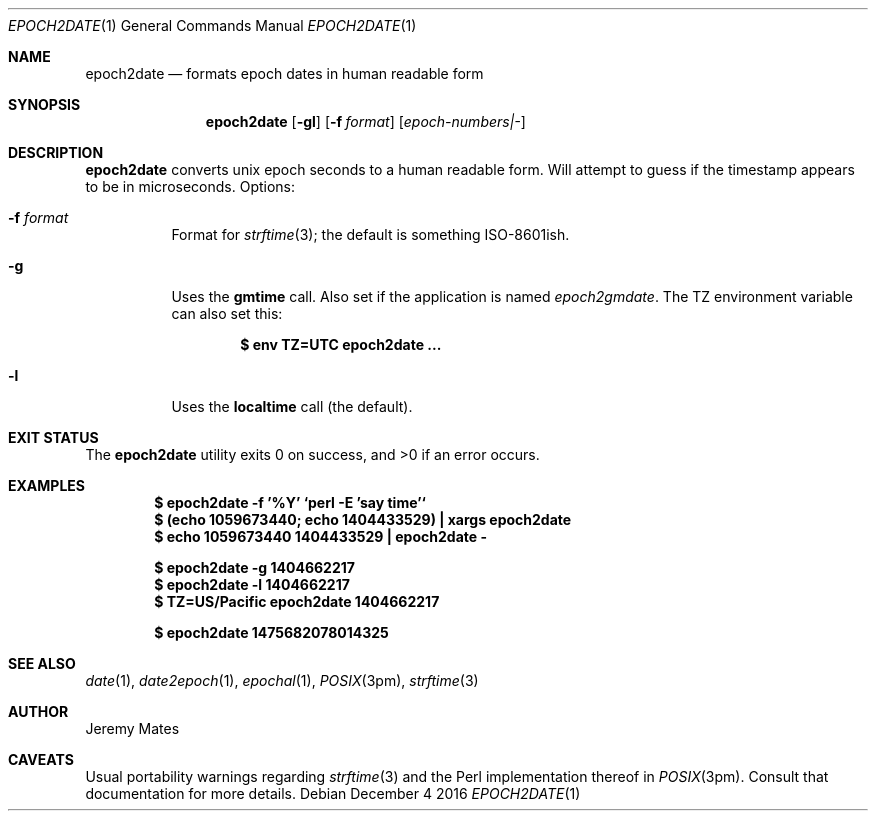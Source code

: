 .Dd December  4 2016
.Dt EPOCH2DATE 1
.nh
.Os
.Sh NAME
.Nm epoch2date
.Nd formats epoch dates in human readable form 
.Sh SYNOPSIS
.Nm epoch2date
.Op Fl gl
.Op Fl f Ar format
.Op Ar epoch-numbers|-
.Sh DESCRIPTION
.Nm
converts unix epoch seconds to a human readable form. Will attempt to
guess if the timestamp appears to be in microseconds.
Options:
.Bl -tag -width Ds
.It Fl f Ar format
Format for 
.Xr strftime 3 ;
the default is something ISO-8601ish.
.It Fl g
Uses the
.Ic gmtime
call. Also set if the application is named
.Pa epoch2gmdate .
The
.Ev TZ
environment variable can also set this:
.Pp
.Dl $ Ic env TZ=UTC epoch2date ...
.Pp
.It Fl l
Uses the
.Ic localtime
call (the default).
.El
.Sh EXIT STATUS
.Ex -std epoch2date
.Sh EXAMPLES
.Dl $ Ic epoch2date -f '%Y' `perl -E 'say time'`
.Dl $ Ic (echo 1059673440; echo 1404433529) \&| xargs epoch2date
.Dl $ Ic echo 1059673440 1404433529 \&| epoch2date -
.Pp
.Dl $ Ic epoch2date -g 1404662217
.Dl $ Ic epoch2date -l 1404662217
.Dl $ Ic TZ=US/Pacific epoch2date 1404662217
.Pp
.Dl $ Ic epoch2date 1475682078014325
.Sh SEE ALSO
.Xr date 1 ,
.Xr date2epoch 1 ,
.Xr epochal 1 ,
.Xr POSIX 3pm ,
.Xr strftime 3
.Sh AUTHOR
.An Jeremy Mates
.Sh CAVEATS
Usual portability warnings regarding
.Xr strftime 3
and the Perl implementation thereof in
.Xr POSIX 3pm .
Consult that documentation for more details.

